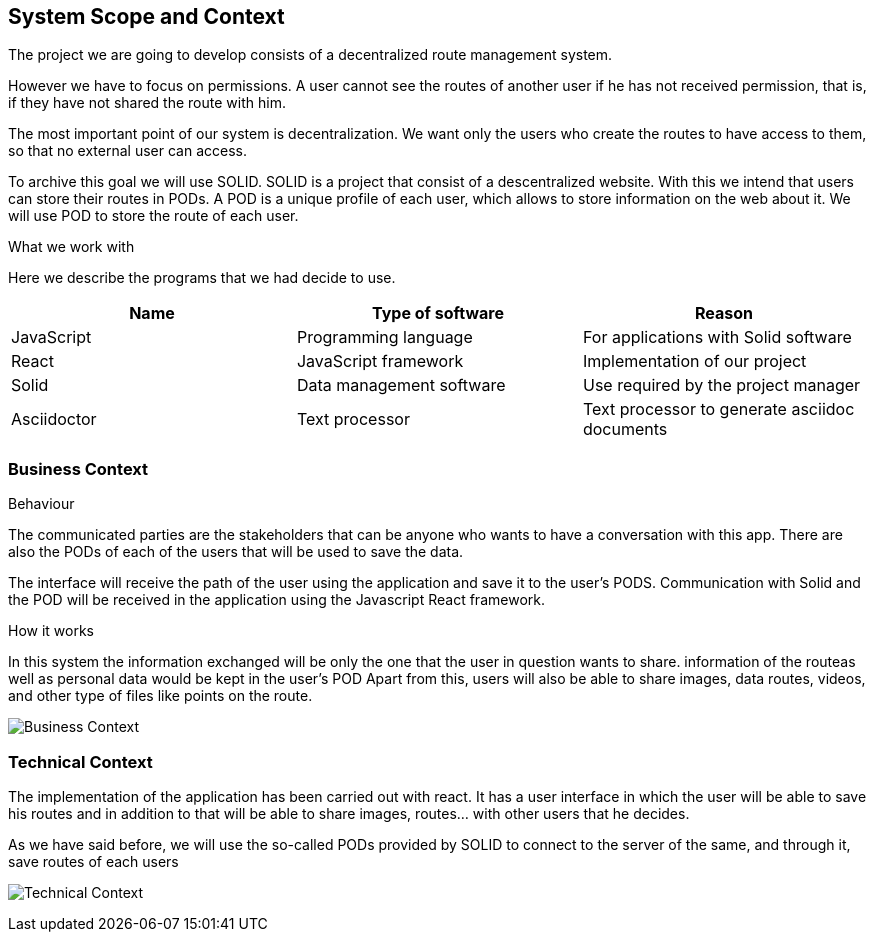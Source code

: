 [[section-system-scope-and-context]]
== System Scope and Context
The project we are going to develop consists of a decentralized route management system.

However we have to focus on permissions. A user cannot see the routes of another user if he has not received permission, that is, if they have not shared the route with him.

The most important point of our system is decentralization. We want only the users who create the routes to have access to them, so that no external user can access.

To archive this goal we will use SOLID. SOLID is a project that consist of a descentralized website. With this we intend that users can store their routes in PODs. A POD is a unique profile of each user, which allows to store information on the web about it. We will use POD to store the route of each user.


.What  we work with
Here we describe the programs that we had decide to use.
[%header, cols=3*]
|====
|Name
|Type of software
|Reason

| JavaScript
|Programming language
|For applications with Solid software

| React
|JavaScript framework
|Implementation of our project

| Solid
|Data management software
|Use required by the project manager

| Asciidoctor
|Text processor
|Text processor to generate asciidoc documents

|====

=== Business Context
.Behaviour
The communicated parties are the stakeholders that can be anyone who wants to have a conversation with this app. There are also the PODs of each of the users that will be used to save the data.

The interface will receive the path of the user using the application and save it to the user’s PODS. Communication with Solid and the POD will be received in the application using the Javascript React framework.

.How it works
In this system the information exchanged will be only the one that the user in question wants to share. information of the routeas well as personal data would be kept in the user’s POD  Apart from this, users will also be able to share images, data routes, videos, and other type of files like points on the route.

image:images/03_business.png["Business Context"]

=== Technical Context
The implementation of the application has been carried out with react. It has a user interface in which the user will be able to save his routes and in addition to that will be able to share images, routes... with other users that he decides.

As we have said before, we will use the so-called PODs provided by SOLID to connect to the server of the same, and through it, save routes of each users

image:images/03_technical.png["Technical Context"]
